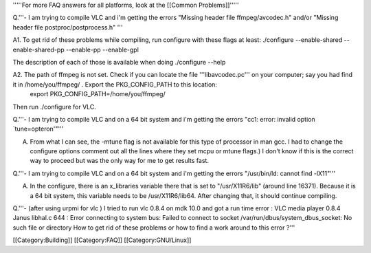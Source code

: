 '''''For more FAQ answers for all platforms, look at the [[Common
Problems]]'''''

Q.'''- I am trying to compile VLC and i'm getting the errors "Missing
header file ffmpeg/avcodec.h" and/or "Missing header file
postproc/postprocess.h" '''

A1. To get rid of these problems while compiling, run configure with
these flags at least: ./configure --enable-shared --enable-shared-pp
--enable-pp --enable-gpl

The description of each of those is available when doing ./configure
--help

A2. The path of ffmpeg is not set. Check if you can locate the file '''libavcodec.pc''' on your computer; say you had find it in /home/you/ffmpeg/ . Export the PKG_CONFIG_PATH to this location:
   export PKG_CONFIG_PATH=/home/you/ffmpeg/

Then run ./configure for VLC.

Q.'''- I am trying to compile VLC and on a 64 bit system and i'm getting
the errors "cc1: error: invalid option \`tune=opteron'"'''

A. From what I can see, the -mtune flag is not available for this type
   of processor in man gcc. I had to change the configure options
   comment out all the lines where they set mcpu or mtune flags.) I
   don't know if this is the correct way to proceed but was the only way
   for me to get results fast.

Q.'''- I am trying to compile VLC and on a 64 bit system and i'm getting
the errors "/usr/bin/ld: cannot find -lX11"'''

A. In the configure, there is an x_libraries variable there that is set
   to "/usr/X11R6/lib" (around line 16371). Because it is a 64 bit
   system, this variable needs to be /usr/X11R6/lib64. After changing
   that, it should continue compiling.

Q.'''- (after using urpmi for vlc ) I tried to run vlc 0.8.4 on mdk 10.0
and got a run time error : VLC media player 0.8.4 Janus libhal.c 644 :
Error connecting to system bus: Failed to connect to socket
/var/run/dbus/system_dbus_socket: No such file or directory How to get
rid of these problems or how to find a work around to this error ?'''

[[Category:Building]] [[Category:FAQ]] [[Category:GNU/Linux]]
